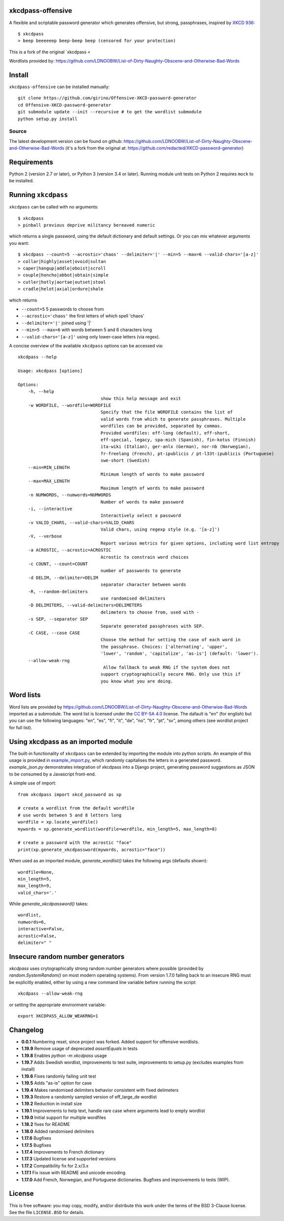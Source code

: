 xkcdpass-offensive
========

.. image:: https://badges.gitter.im/Join%20Chat.svg
   :alt: Join the chat at https://gitter.im/redacted/XKCD-password-generator
   :target: https://gitter.im/redacted/XKCD-password-generator?utm_source=badge&utm_medium=badge&utm_campaign=pr-badge&utm_content=badge

A flexible and scriptable password generator which generates offensive, but strong, passphrases, inspired by `XKCD 936 <http://xkcd.com/936/>`_::

    $ xkcdpass
    > beep beeeeeep beep-beep beep (censored for your protection)

.. image:: http://imgs.xkcd.com/comics/password_strength.png

This is a fork of the original `xkcdpass <

Wordlists provided by: https://github.com/LDNOOBW/List-of-Dirty-Naughty-Obscene-and-Otherwise-Bad-Words

Install
=======

``xkcdpass-offensive`` can be installed manually::

    git clone https://github.com/girino/Offensive-XKCD-password-generator
    cd Offensive-XKCD-password-generator
    git submodule update --init --recursive # to get the wordlist submodule
    python setup.py install



Source
~~~~~~
The latest development version can be found on github: https://github.com/LDNOOBW/List-of-Dirty-Naughty-Obscene-and-Otherwise-Bad-Words (it's a fork from the original at: https://github.com/redacted/XKCD-password-generator)



Requirements
============

Python 2 (version 2.7 or later), or Python 3 (version 3.4 or later). Running module unit tests on Python 2 requires ``mock`` to be installed.



Running ``xkcdpass``
====================

``xkcdpass`` can be called with no arguments::

    $ xkcdpass
    > pinball previous deprive militancy bereaved numeric

which returns a single password, using the default dictionary and default settings. Or you can mix whatever arguments you want::

    $ xkcdpass --count=5 --acrostic='chaos' --delimiter='|' --min=5 --max=6 --valid-chars='[a-z]'
    > collar|highly|asset|ovoid|sultan
    > caper|hangup|addle|oboist|scroll
    > couple|honcho|abbot|obtain|simple
    > cutler|hotly|aortae|outset|stool
    > cradle|helot|axial|ordure|shale

which returns

* ``--count=5``   5 passwords to choose from
* ``--acrostic='chaos'``   the first letters of which spell 'chaos'
* ``--delimiter='|'``   joined using '|'
* ``--min=5 --max=6``  with words between 5 and 6 characters long
* ``--valid-chars='[a-z]'``   using only lower-case letters (via regex).


A concise overview of the available ``xkcdpass`` options can be accessed via::

    xkcdpass --help

    Usage: xkcdpass [options]

    Options:
        -h, --help
                                    show this help message and exit
        -w WORDFILE, --wordfile=WORDFILE
                                    Specify that the file WORDFILE contains the list of
                                    valid words from which to generate passphrases. Multiple 
                                    wordfiles can be provided, separated by commas.
                                    Provided wordfiles: eff-long (default), eff-short,
                                    eff-special, legacy, spa-mich (Spanish), fin-kotus (Finnish)
                                    ita-wiki (Italian), ger-anlx (German), nor-nb (Norwegian),
                                    fr-freelang (French), pt-ipublicis / pt-l33t-ipublicis (Portuguese)
                                    swe-short (Swedish)
        --min=MIN_LENGTH
                                    Minimum length of words to make password
        --max=MAX_LENGTH
                                    Maximum length of words to make password
        -n NUMWORDS, --numwords=NUMWORDS
                                    Number of words to make password
        -i, --interactive
                                    Interactively select a password
        -v VALID_CHARS, --valid-chars=VALID_CHARS
                                    Valid chars, using regexp style (e.g. '[a-z]')
        -V, --verbose
                                    Report various metrics for given options, including word list entropy
        -a ACROSTIC, --acrostic=ACROSTIC
                                    Acrostic to constrain word choices
        -c COUNT, --count=COUNT
                                    number of passwords to generate
        -d DELIM, --delimiter=DELIM
                                    separator character between words
        -R, --random-delimiters
                                    use randomised delimiters
        -D DELIMITERS, --valid-delimiters=DELIMETERS
                                    delimeters to choose from, used with -
        -s SEP, --separator SEP
                                    Separate generated passphrases with SEP.
        -C CASE, --case CASE  
                                    Choose the method for setting the case of each word in
                                    the passphrase. Choices: ['alternating', 'upper',
                                    'lower', 'random', 'capitalize', 'as-is'] (default: 'lower').
        --allow-weak-rng     
                                     Allow fallback to weak RNG if the system does not
                                    support cryptographically secure RNG. Only use this if
                                    you know what you are doing.


Word lists
==========

Word lists are provided by https://github.com/LDNOOBW/List-of-Dirty-Naughty-Obscene-and-Otherwise-Bad-Words imported as a submodule. 
The word list is licensed under the `CC BY-SA 4.0 <https://creativecommons.org/licenses/by-sa/4.0/>`_ license. The dafault is "en" (for english) 
but you can use the following languages: "en", "es", "fi", "it", "de", "no", "fr", "pt", "sv", among others (see wordlist project for full list).

Using xkcdpass as an imported module
====================================

The built-in functionality of ``xkcdpass`` can be extended by importing the module into python scripts. An example of this usage is provided in `example_import.py <https://github.com/redacted/XKCD-password-generator/blob/master/examples/example_import.py>`_, which randomly capitalises the letters in a generated password. `example_json.py` demonstrates integration of xkcdpass into a Django project, generating password suggestions as JSON to be consumed by a Javascript front-end.

A simple use of import::

    from xkcdpass import xkcd_password as xp

    # create a wordlist from the default wordfile
    # use words between 5 and 8 letters long
    wordfile = xp.locate_wordfile()
    mywords = xp.generate_wordlist(wordfile=wordfile, min_length=5, max_length=8)

    # create a password with the acrostic "face"
    print(xp.generate_xkcdpassword(mywords, acrostic="face"))

When used as an imported module, `generate_wordlist()` takes the following args (defaults shown)::

    wordfile=None,
    min_length=5,
    max_length=9,
    valid_chars='.'

While `generate_xkcdpassword()` takes::

    wordlist,
    numwords=6,
    interactive=False,
    acrostic=False,
    delimiter=" "


Insecure random number generators
=================================
`xkcdpass` uses crytographically strong random number generators where possible (provided by `random.SystemRandom()` on most modern operating systems). From version 1.7.0 falling back to an insecure RNG must be explicitly enabled, either by using a new command line variable before running the script::

    xkcdpass --allow-weak-rng

or setting the appropriate environment variable::

    export XKCDPASS_ALLOW_WEAKRNG=1


Changelog
=========
- **0.0.1**  Numbering reset, since project was forked. Added support for offensive wordlists.
- **1.19.9** Remove usage of deprecated `assertEquals` in tests
- **1.19.8** Enables `python -m xkcdpass` usage
- **1.19.7** Adds Swedish wordlist, improvements to test suite, improvements to setup.py (excludes examples from install) 
- **1.19.6** Fixes randomly failing unit test
- **1.19.5** Adds "as-is" option for case
- **1.19.4** Makes randomised delimiters behavior consistent with fixed delimeters
- **1.19.3** Restore a randomly sampled version of eff_large_de wordlist 
- **1.19.2** Reduction in install size
- **1.19.1** Improvements to help text, handle rare case where arguments lead to empty wordlist
- **1.19.0** Initial support for multiple wordfiles
- **1.18.2** fixes for README
- **1.18.0** Added randomised delimiters
- **1.17.6** Bugfixes
- **1.17.5** Bugfixes
- **1.17.4** Improvements to French dictionary
- **1.17.3** Updated license and supported versions
- **1.17.2** Compatibility fix for 2.x/3.x 
- **1.17.1** Fix issue with README and unicode encoding
- **1.17.0** Add French, Norwegian, and Portuguese dictionaries. Bugfixes and improvements to tests (WIP).

License
=======
This is free software: you may copy, modify, and/or distribute this work under the terms of the BSD 3-Clause license.
See the file ``LICENSE.BSD`` for details.
